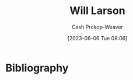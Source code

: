 :PROPERTIES:
:ID:       2c536d79-3ebe-4b38-9193-78ec80ed3772
:LAST_MODIFIED: [2023-09-05 Tue 20:19]
:END:
#+title: Will Larson
#+hugo_custom_front_matter: :slug "2c536d79-3ebe-4b38-9193-78ec80ed3772"
#+author: Cash Prokop-Weaver
#+date: [2023-06-06 Tue 08:06]
#+filetags: :person:
* Flashcards :noexport:
* Bibliography
#+print_bibliography:
